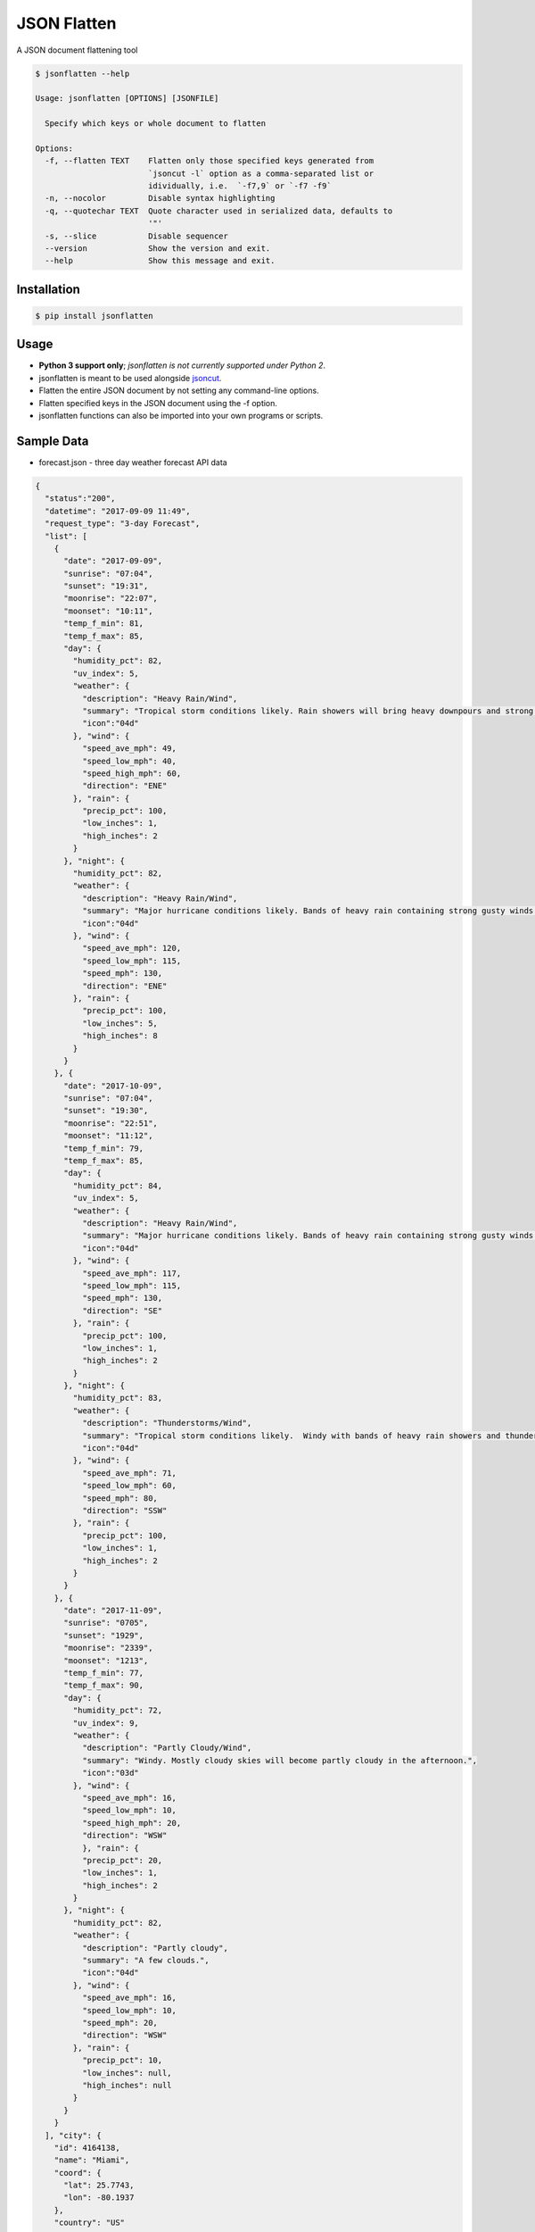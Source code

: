 JSON Flatten
============

.. image:: https://img.shields.io/pypi/v/jsonflatten.svg
    :target: https://pypi.python.org/pypi/jsonflatten

.. image:: https://travis-ci.org/json-transformations/jsonflatten.svg?branch=master
   :target: https://travis-ci.org/json-transformations/jsonflatten

.. image:: https://coveralls.io/repos/github/json-transformations/jsonflatten/badge.svg?branch=master
   :target: https://coveralls.io/github/json-transformations/jsonflatten?branch=master


A JSON document flattening tool

.. code-block:: console

  $ jsonflatten --help

  Usage: jsonflatten [OPTIONS] [JSONFILE]

    Specify which keys or whole document to flatten

  Options:
    -f, --flatten TEXT    Flatten only those specified keys generated from
                          `jsoncut -l` option as a comma-separated list or
                          idividually, i.e.  `-f7,9` or `-f7 -f9`
    -n, --nocolor         Disable syntax highlighting
    -q, --quotechar TEXT  Quote character used in serialized data, defaults to
                          '"'
    -s, --slice           Disable sequencer
    --version             Show the version and exit.
    --help                Show this message and exit.

Installation
------------
.. code-block:: console

  $ pip install jsonflatten

Usage
-----
* **Python 3 support only**; *jsonflatten is not currently supported under Python 2*.
* jsonflatten is meant to be used alongside `jsoncut <https://github.com/json-transformations/jsoncut>`_.
* Flatten the entire JSON document by not setting any command-line options.
* Flatten specified keys in the JSON document using the -f option.
* jsonflatten functions can also be imported into your own programs or scripts.

Sample Data
-----------
* forecast.json - three day weather forecast API data

.. code-block:: console

  {
    "status":"200",
    "datetime": "2017-09-09 11:49",
    "request_type": "3-day Forecast",
    "list": [
      {
        "date": "2017-09-09",
        "sunrise": "07:04",
        "sunset": "19:31",
        "moonrise": "22:07",
        "moonset": "10:11",
        "temp_f_min": 81,
        "temp_f_max": 85,
        "day": {
          "humidity_pct": 82,
          "uv_index": 5,
          "weather": {
            "description": "Heavy Rain/Wind",
            "summary": "Tropical storm conditions likely. Rain showers will bring heavy downpours and strong gusty winds at times.",
            "icon":"04d"
          }, "wind": {
            "speed_ave_mph": 49,
            "speed_low_mph": 40,
            "speed_high_mph": 60,
            "direction": "ENE"
          }, "rain": {
            "precip_pct": 100,
            "low_inches": 1,
            "high_inches": 2
          }
        }, "night": {
          "humidity_pct": 82,
          "weather": {
            "description": "Heavy Rain/Wind",
            "summary": "Major hurricane conditions likely. Bands of heavy rain containing strong gusty winds at times.",
            "icon":"04d"
          }, "wind": {
            "speed_ave_mph": 120,
            "speed_low_mph": 115,
            "speed_mph": 130,
            "direction": "ENE"
          }, "rain": {
            "precip_pct": 100,
            "low_inches": 5,
            "high_inches": 8
          }
        }
      }, {
        "date": "2017-10-09",
        "sunrise": "07:04",
        "sunset": "19:30",
        "moonrise": "22:51",
        "moonset": "11:12",
        "temp_f_min": 79,
        "temp_f_max": 85,
        "day": {
          "humidity_pct": 84,
          "uv_index": 5,
          "weather": {
            "description": "Heavy Rain/Wind",
            "summary": "Major hurricane conditions likely. Bands of heavy rain containing strong gusty winds at times.",
            "icon":"04d"
          }, "wind": {
            "speed_ave_mph": 117,
            "speed_low_mph": 115,
            "speed_mph": 130,
            "direction": "SE"
          }, "rain": {
            "precip_pct": 100,
            "low_inches": 1,
            "high_inches": 2
          }
        }, "night": {
          "humidity_pct": 83,
          "weather": {
            "description": "Thunderstorms/Wind",
            "summary": "Tropical storm conditions likely.  Windy with bands of heavy rain showers and thunderstorms.",
            "icon":"04d"
          }, "wind": {
            "speed_ave_mph": 71,
            "speed_low_mph": 60,
            "speed_mph": 80,
            "direction": "SSW"
          }, "rain": {
            "precip_pct": 100,
            "low_inches": 1,
            "high_inches": 2
          }
        }
      }, {
        "date": "2017-11-09",
        "sunrise": "0705",
        "sunset": "1929",
        "moonrise": "2339",
        "moonset": "1213",
        "temp_f_min": 77,
        "temp_f_max": 90,
        "day": {
          "humidity_pct": 72,
          "uv_index": 9,
          "weather": {
            "description": "Partly Cloudy/Wind",
            "summary": "Windy. Mostly cloudy skies will become partly cloudy in the afternoon.",
            "icon":"03d"
          }, "wind": {
            "speed_ave_mph": 16,
            "speed_low_mph": 10,
            "speed_high_mph": 20,
            "direction": "WSW"
            }, "rain": {
            "precip_pct": 20,
            "low_inches": 1,
            "high_inches": 2
          }
        }, "night": {
          "humidity_pct": 82,
          "weather": {
            "description": "Partly cloudy",
            "summary": "A few clouds.",
            "icon":"04d"
          }, "wind": {
            "speed_ave_mph": 16,
            "speed_low_mph": 10,
            "speed_mph": 20,
            "direction": "WSW"
          }, "rain": {
            "precip_pct": 10,
            "low_inches": null,
            "high_inches": null
          }
        }
      }
    ], "city": {
      "id": 4164138,
      "name": "Miami",
      "coord": {
        "lat": 25.7743,
        "lon": -80.1937
      },
      "country": "US"
    }
  }

Flatten Entire JSON Document
----------------------------
.. code-block:: console

  $ jsonflatten forecast.json

.. code-block:: console

  {
      "city.coord.lat": 25.7743,
      "city.coord.lon": -80.1937,
      "city.country": "US",
      "city.id": 4164138,
      "city.name": "Miami",
      "datetime": "2017-09-09 11:49",
      "list": [
          {
              "date": "2017-09-09",
              "day.humidity_pct": 82,
              "day.rain.high_inches": 2,
              "day.rain.low_inches": 1,
              "day.rain.precip_pct": 100,
              "day.uv_index": 5,
              "day.weather.description": "Heavy Rain/Wind",
              "day.weather.icon": "04d",
              "day.weather.summary": "Tropical storm conditions likely. Rain showers will bring heavy downpours and strong gusty winds at times.",
              "day.wind.direction": "ENE",
              "day.wind.speed_ave_mph": 49,
              "day.wind.speed_high_mph": 60,
              "day.wind.speed_low_mph": 40,
              "moonrise": "22:07",
              "moonset": "10:11",
              "night.humidity_pct": 82,
              "night.rain.high_inches": 8,
              "night.rain.low_inches": 5,
              "night.rain.precip_pct": 100,
              "night.weather.description": "Heavy Rain/Wind",
              "night.weather.icon": "04d",
              "night.weather.summary": "Major hurricane conditions likely. Bands of heavy rain containing strong gusty winds at times.",
              "night.wind.direction": "ENE",
              "night.wind.speed_ave_mph": 120,
              "night.wind.speed_low_mph": 115,
              "night.wind.speed_mph": 130,
              "sunrise": "07:04",
              "sunset": "19:31",
              "temp_f_max": 85,
              "temp_f_min": 81
          },
          {
              "date": "2017-10-09",
              "day.humidity_pct": 84,
              "day.rain.high_inches": 2,
              "day.rain.low_inches": 1,
              "day.rain.precip_pct": 100,
              "day.uv_index": 5,
              "day.weather.description": "Heavy Rain/Wind",
              "day.weather.icon": "04d",
              "day.weather.summary": "Major hurricane conditions likely. Bands of heavy rain containing strong gusty winds at times.",
              "day.wind.direction": "SE",
              "day.wind.speed_ave_mph": 117,
              "day.wind.speed_low_mph": 115,
              "day.wind.speed_mph": 130,
              "moonrise": "22:51",
              "moonset": "11:12",
              "night.humidity_pct": 83,
              "night.rain.high_inches": 2,
              "night.rain.low_inches": 1,
              "night.rain.precip_pct": 100,
              "night.weather.description": "Thunderstorms/Wind",
              "night.weather.icon": "04d",
              "night.weather.summary": "Tropical storm conditions likely.  Windy with bands of heavy rain showers and thunderstorms.",
              "night.wind.direction": "SSW",
              "night.wind.speed_ave_mph": 71,
              "night.wind.speed_low_mph": 60,
              "night.wind.speed_mph": 80,
              "sunrise": "07:04",
              "sunset": "19:30",
              "temp_f_max": 85,
              "temp_f_min": 79
          },
          {
              "date": "2017-11-09",
              "day.humidity_pct": 72,
              "day.rain.high_inches": 2,
              "day.rain.low_inches": 1,
              "day.rain.precip_pct": 20,
              "day.uv_index": 9,
              "day.weather.description": "Partly Cloudy/Wind",
              "day.weather.icon": "03d",
              "day.weather.summary": "Windy. Mostly cloudy skies will become partly cloudy in the afternoon.",
              "day.wind.direction": "WSW",
              "day.wind.speed_ave_mph": 16,
              "day.wind.speed_high_mph": 20,
              "day.wind.speed_low_mph": 10,
              "moonrise": "2339",
              "moonset": "1213",
              "night.humidity_pct": 82,
              "night.rain.high_inches": null,
              "night.rain.low_inches": null,
              "night.rain.precip_pct": 10,
              "night.weather.description": "Partly cloudy",
              "night.weather.icon": "04d",
              "night.weather.summary": "A few clouds.",
              "night.wind.direction": "WSW",
              "night.wind.speed_ave_mph": 16,
              "night.wind.speed_low_mph": 10,
              "night.wind.speed_mph": 20,
              "sunrise": "0705",
              "sunset": "1929",
              "temp_f_max": 90,
              "temp_f_min": 77
          }
      ],
      "request_type": "3-day Forecast",
      "status": "200"
  }

Flatten Only Specific Keys
--------------------------
.. code-block:: console

  $ cat forecast.json | jsoncut -l
   1 city
   2 city.coord
   3 city.coord.lat
   4 city.coord.lon
   5 city.country
   6 city.id
   7 city.name
   8 datetime
   9 list
  10 request_type
  11 status

.. code-block:: console

  $ cat forecast.json | jsonflatten -f3,4,7
  {
    "city.coord.lat": 25.7743,
    "city.coord.lon": -80.1937,
    "city.name": "Miami"
  }

.. code-block:: console

  $ cat forecast.json | jsonflatten -f7 -f9
  {
    "city.name": "Miami",
    "list": [
        {
            "date": "2017-09-09",
            "day.humidity_pct": 82,
            "day.rain.high_inches": 2,
            "day.rain.low_inches": 1,
            "day.rain.precip_pct": 100,
            "day.uv_index": 5,
            "day.weather.description": "Heavy Rain/Wind",
            "day.weather.icon": "04d",
            "day.weather.summary": "Tropical storm conditions likely. Rain showers will bring heavy downpours and strong gusty winds at times.",
            "day.wind.direction": "ENE",
            "day.wind.speed_ave_mph": 49,
            "day.wind.speed_high_mph": 60,
            "day.wind.speed_low_mph": 40,
            "moonrise": "22:07",
            "moonset": "10:11",
            "night.humidity_pct": 82,
            "night.rain.high_inches": 8,
            "night.rain.low_inches": 5,
            "night.rain.precip_pct": 100,
            "night.weather.description": "Heavy Rain/Wind",
            "night.weather.icon": "04d",
            "night.weather.summary": "Major hurricane conditions likely. Bands of heavy rain containing strong gusty winds at times.",
            "night.wind.direction": "ENE",
            "night.wind.speed_ave_mph": 120,
            "night.wind.speed_low_mph": 115,
            "night.wind.speed_mph": 130,
            "sunrise": "07:04",
            "sunset": "19:31",
            "temp_f_max": 85,
            "temp_f_min": 81
        },
        {
            "date": "2017-10-09",
            "day.humidity_pct": 84,
            "day.rain.high_inches": 2,
            "day.rain.low_inches": 1,
            "day.rain.precip_pct": 100,
            "day.uv_index": 5,
            "day.weather.description": "Heavy Rain/Wind",
            "day.weather.icon": "04d",
            "day.weather.summary": "Major hurricane conditions likely. Bands of heavy rain containing strong gusty winds at times.",
            "day.wind.direction": "SE",
            "day.wind.speed_ave_mph": 117,
            "day.wind.speed_low_mph": 115,
            "day.wind.speed_mph": 130,
            "moonrise": "22:51",
            "moonset": "11:12",
            "night.humidity_pct": 83,
            "night.rain.high_inches": 2,
            "night.rain.low_inches": 1,
            "night.rain.precip_pct": 100,
            "night.weather.description": "Thunderstorms/Wind",
            "night.weather.icon": "04d",
            "night.weather.summary": "Tropical storm conditions likely.  Windy with bands of heavy rain showers and thunderstorms.",
            "night.wind.direction": "SSW",
            "night.wind.speed_ave_mph": 71,
            "night.wind.speed_low_mph": 60,
            "night.wind.speed_mph": 80,
            "sunrise": "07:04",
            "sunset": "19:30",
            "temp_f_max": 85,
            "temp_f_min": 79
        },
        {
            "date": "2017-11-09",
            "day.humidity_pct": 72,
            "day.rain.high_inches": 2,
            "day.rain.low_inches": 1,
            "day.rain.precip_pct": 20,
            "day.uv_index": 9,
            "day.weather.description": "Partly Cloudy/Wind",
            "day.weather.icon": "03d",
            "day.weather.summary": "Windy. Mostly cloudy skies will become partly cloudy in the afternoon.",
            "day.wind.direction": "WSW",
            "day.wind.speed_ave_mph": 16,
            "day.wind.speed_high_mph": 20,
            "day.wind.speed_low_mph": 10,
            "moonrise": "2339",
            "moonset": "1213",
            "night.humidity_pct": 82,
            "night.rain.high_inches": null,
            "night.rain.low_inches": null,
            "night.rain.precip_pct": 10,
            "night.weather.description": "Partly cloudy",
            "night.weather.icon": "04d",
            "night.weather.summary": "A few clouds.",
            "night.wind.direction": "WSW",
            "night.wind.speed_ave_mph": 16,
            "night.wind.speed_low_mph": 10,
            "night.wind.speed_mph": 20,
            "sunrise": "0705",
            "sunset": "1929",
            "temp_f_max": 90,
            "temp_f_min": 77
        }
    ]
  }


Authors
-------

`jsonflatten` was written by `Tim Phillips <phillipstr@gmail.com>`_.

Credits
-------
Brian Peterson `bpeterso2000 <https://github.com/bpeterso2000>`_, creator of JSON Transformations `<https://github.com/json-transformations>`_
